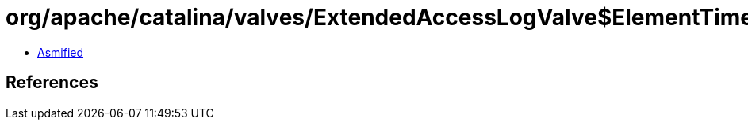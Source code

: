 = org/apache/catalina/valves/ExtendedAccessLogValve$ElementTimestampStruct.class

 - link:ExtendedAccessLogValve$ElementTimestampStruct-asmified.java[Asmified]

== References

